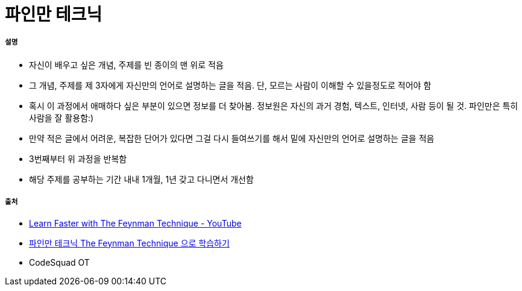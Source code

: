 = 파인만 테크닉

===== 설명
* 자신이 배우고 싶은 개념, 주제를 빈 종이의 맨 위로 적음
* 그 개념, 주제를 제 3자에게 자신만의 언어로 설명하는 글을 적음. 단, 모르는 사람이 이해할 수 있을정도로 적어야 함
* 혹시 이 과정에서 애매하다 싶은 부분이 있으면 정보를 더 찾아봄. 정보원은 자신의 과거 경험, 텍스트, 인터넷, 사람 등이 될 것. 파인만은 특히 사람을 잘 활용함:)
* 만약 적은 글에서 어려운, 복잡한 단어가 있다면 그걸 다시 들여쓰기를 해서 밑에 자신만의 언어로 설명하는 글을 적음
* 3번째부터 위 과정을 반복함
* 해당 주제를 공부하는 기간 내내 1개월, 1년 갖고 다니면서 개선함


===== 출처
* https://www.youtube.com/watch?v=FrNqSLPaZLc[Learn Faster with The Feynman Technique - YouTube]
* http://antilibrary.org/1442[파인만 테크닉 The Feynman Technique 으로 학습하기]
* CodeSquad OT
